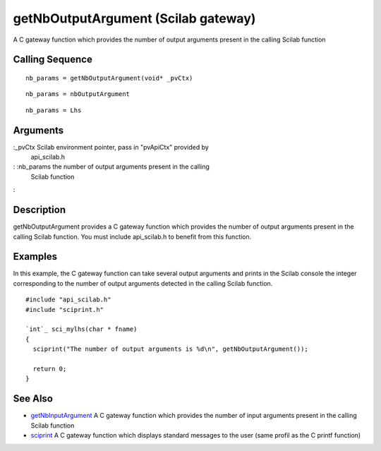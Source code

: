 


getNbOutputArgument (Scilab gateway)
====================================

A C gateway function which provides the number of output arguments
present in the calling Scilab function



Calling Sequence
~~~~~~~~~~~~~~~~


::

    nb_params = getNbOutputArgument(void* _pvCtx)



::

    nb_params = nbOutputArgument



::

    nb_params = Lhs




Arguments
~~~~~~~~~

:_pvCtx Scilab environment pointer, pass in "pvApiCtx" provided by
  api_scilab.h
: :nb_params the number of output arguments present in the calling
  Scilab function
:



Description
~~~~~~~~~~~

getNbOutputArgument provides a C gateway function which provides the
number of output arguments present in the calling Scilab function. You
must include api_scilab.h to benefit from this function.



Examples
~~~~~~~~

In this example, the C gateway function can take several output
arguments and prints in the Scilab console the integer corresponding
to the number of output arguments detected in the calling Scilab
function.


::

    #include "api_scilab.h"
    #include "sciprint.h"
    
    `int`_ sci_mylhs(char * fname)
    {
      sciprint("The number of output arguments is %d\n", getNbOutputArgument());
    
      return 0;
    }




See Also
~~~~~~~~


+ `getNbInputArgument`_ A C gateway function which provides the number
  of input arguments present in the calling Scilab function
+ `sciprint`_ A C gateway function which displays standard messages to
  the user (same profil as the C printf function)


.. _sciprint: sciprint.html
.. _getNbInputArgument: getNbInputArgument.html


